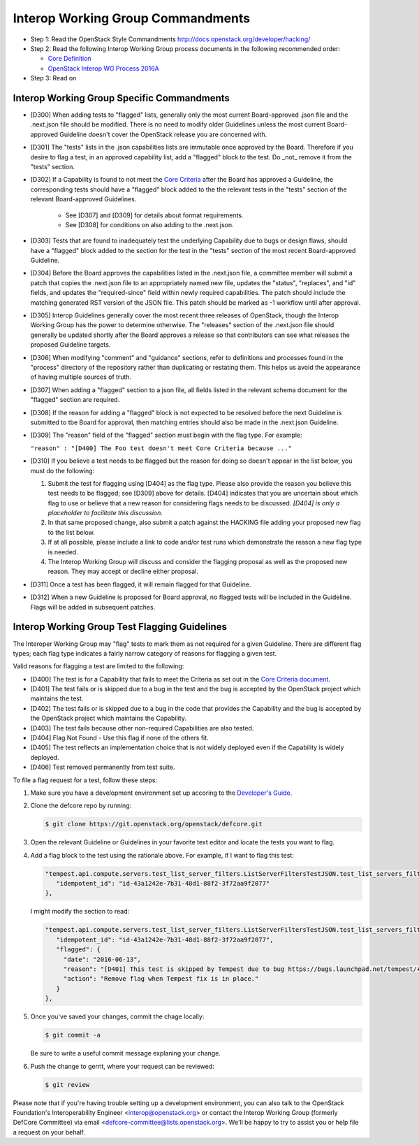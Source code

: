 Interop Working Group Commandments
===================================

- Step 1: Read the OpenStack Style Commandments
  http://docs.openstack.org/developer/hacking/
- Step 2: Read the following Interop Working Group process
  documents in the following recommended order:

  - `Core Definition <doc/source/process/CoreDefinition.rst>`_
  - `OpenStack Interop WG Process 2016A <doc/source/process/2016A.rst>`_

- Step 3: Read on

Interop Working Group Specific Commandments
--------------------------------------------

- [D300] When adding tests to "flagged" lists, generally only the most
  current Board-approved .json file and the .next.json file should be
  modified.  There is no need to modify older Guidelines unless the most
  current Board-approved Guideline doesn't cover the OpenStack release
  you are concerned with.
- [D301] The "tests" lists in the .json capabilities lists are immutable
  once approved by the Board.  Therefore if you desire to flag a test,
  in an approved capability list, add a "flagged" block to the test.  Do
  _not_ remove it from the "tests" section.
- [D302] If a Capability is found to not meet the `Core Criteria
  <doc/source/process/CoreCriteria.rst>`_ after the Board has approved
  a Guideline, the corresponding tests should have a "flagged" block added
  to the the relevant tests in the "tests" section of the relevant
  Board-approved Guidelines.

    - See [D307] and [D309] for details about format requirements.
    - See [D308] for conditions on also adding to the .next.json.

- [D303] Tests that are found to inadequately test the underlying
  Capability due to bugs or design flaws, should have a "flagged"
  block added to the section for the test in the "tests" section of
  the most recent Board-approved Guideline.
- [D304] Before the Board approves the capabilities listed in the
  .next.json file, a committee member will submit a patch that copies
  the .next.json file to an appropriately named new file, updates the
  "status", "replaces", and "id" fields, and updates the "required-since"
  field within newly required capabilities.  The patch should include the
  matching generated RST version of the JSON file.  This patch should be
  marked as -1 workflow until after approval.
- [D305] Interop Guidelines generally cover the most recent three
  releases of OpenStack, though the Interop Working Group has the
  power to determine otherwise.  The "releases" section of the .next.json file
  should generally be updated shortly after the Board approves a release
  so that contributors can see what releases the proposed Guideline
  targets.
- [D306] When modifying "comment" and "guidance" sections, refer to
  definitions and processes found in the "process" directory of the
  repository rather than duplicating or restating them.  This helps us
  avoid the appearance of having multiple sources of truth.
- [D307] When adding a "flagged" section to a json file, all fields
  listed in the relevant schema document for the "flagged" section are
  required.
- [D308] If the reason for adding a "flagged" block is not expected
  to be resolved before the next Guideline is submitted to tbe Board
  for approval, then matching entries should also be made in the
  .next.json Guideline.
- [D309] The "reason" field of the "flagged" section must begin with the
  flag type. For example:

  ``"reason" : "[D400] The Foo test doesn't meet Core Criteria because ..."``

- [D310] If you believe a test needs to be flagged but the reason for doing
  so doesn't appear in the list below, you must do the following:

  #. Submit the test for flagging using [D404] as the flag type. Please also
     provide the reason you believe this test needs to be flagged; see [D309]
     above for details. [D404] indicates that you are uncertain about which
     flag to use or believe that a new reason for considering flags needs to be
     discussed. *[D404] is only a placeholder to facilitate this discussion.*
  #. In that same proposed change, also submit a patch against the HACKING
     file adding your proposed new flag to the list below.
  #. If at all possible, please include a link to code and/or test runs which
     demonstrate the reason a new flag type is needed.
  #. The Interop Working Group will discuss and consider the flagging
     proposal as well as the proposed new reason. They may accept or decline
     either proposal.
- [D311] Once a test has been flagged, it will remain flagged for that Guideline.
- [D312] When a new Guideline is proposed for Board approval, no flagged tests
  will be included in the Guideline. Flags will be added in subsequent patches.

Interop Working Group Test Flagging Guidelines
-----------------------------------------------

The Interoper Working Group may "flag" tests to mark them as not
required for a given Guideline. There are different flag types; each flag
type indicates a fairly narrow category of reasons for flagging a given test.

Valid reasons for flagging a test are limited to the following:

- [D400] The test is for a Capability that fails to meet the Criteria
  as set out in the
  `Core Criteria document <doc/source/process/CoreCriteria.rst>`_.
- [D401] The test fails or is skipped due to a bug in the test and the bug is
  accepted by the OpenStack project which maintains the test.
- [D402] The test fails or is skipped due to a bug in the code that provides
  the Capability and the bug is accepted by the OpenStack project which
  maintains the Capability.
- [D403] The test fails because other non-required Capabilities are also
  tested.
- [D404] Flag Not Found - Use this flag if none of the others fit.
- [D405] The test reflects an implementation choice that is not widely
  deployed even if the Capability is widely deployed.
- [D406] Test removed permanently from test suite.

To file a flag request for a test, follow these steps:

#. Make sure you have a development environment set up accoring to the
   `Developer's Guide
   <http://docs.openstack.org/infra/manual/developers.html>`_.

#. Clone the defcore repo by running:

   .. code-block:: console

      $ git clone https://git.openstack.org/openstack/defcore.git

#. Open the relevant Guideline or Guidelines in your favorite text
   editor and locate the tests you want to flag.

#. Add a flag block to the test using the rationale above.  For
   example, if I want to flag this test:

   .. code-block:: json

      "tempest.api.compute.servers.test_list_server_filters.ListServerFiltersTestJSON.test_list_servers_filtered_by_ip": {
         "idempotent_id": "id-43a1242e-7b31-48d1-88f2-3f72aa9f2077"
      },

   I might modify the section to read:

   .. code-block:: json

      "tempest.api.compute.servers.test_list_server_filters.ListServerFiltersTestJSON.test_list_servers_filtered_by_ip": {
         "idempotent_id": "id-43a1242e-7b31-48d1-88f2-3f72aa9f2077",
         "flagged": {
           "date": "2016-06-13",
           "reason": "[D401] This test is skipped by Tempest due to bug https://bugs.launchpad.net/tempest/+bug/1600349.",
           "action": "Remove flag when Tempest fix is in place."
         }
      },

#. Once you've saved your changes, commit the chage locally:

   .. code-block:: console

     $ git commit -a

   Be sure to write a useful commit message explaning your change.

#. Push the change to gerrit, where your request can be reviewed:

   .. code-block:: console

     $ git review

Please note that if you're having trouble setting up a development
environment, you can also talk to the OpenStack Foundation's
Interoperability Engineer <interop@openstack.org> or contact the
Interop Working Group (formerly DefCore Committee) via email
<defcore-committee@lists.openstack.org>.  We'll be happy to try to
assist you or help file a request on your behalf.
